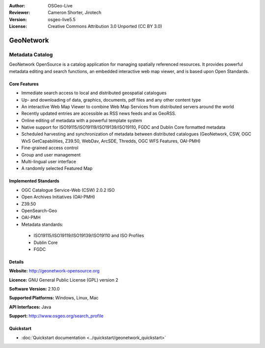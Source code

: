:Author: OSGeo-Live
:Reviewer: Cameron Shorter, Jirotech
:Version: osgeo-live5.5
:License: Creative Commons Attribution 3.0 Unported (CC BY 3.0)

.. image:: /images/project_logos/logo-GeoNetwork.png
  :alt: project logo
  :align: right
  :target: http://geonetwork-opensource.org/

.. image:: /images/logos/OSGeo_project.png
  :scale: 100
  :alt: OSGeo Project
  :align: right
  :target: http://www.osgeo.org

GeoNetwork
================================================================================

Metadata Catalog
~~~~~~~~~~~~~~~~~~~~~~~~~~~~~~~~~~~~~~~~~~~~~~~~~~~~~~~~~~~~~~~~~~~~~~~~~~~~~~~~

GeoNetwork OpenSource is a catalog application for managing spatially referenced resources. It provides powerful metadata editing and search functions, an embedded interactive web map viewer, and is based upon Open Standards.

.. image:: /images/screenshots/geonetwork/geonetwork-overview.jpg
  :scale: 50 %
  :alt: project logo
  :align: right

Core Features
--------------------------------------------------------------------------------
*  Immediate search access to local and distributed geospatial catalogues
* Up- and downloading of data, graphics, documents, pdf files and any other content type
* An interactive Web Map Viewer to combine Web Map Services from distributed servers around the world
* Recently updated entries are accessible as RSS news feeds and as GeoRSS.
* Online editing of metadata with a powerful template system
* Native support for ISO19115/ISO19119/ISO19139/ISO19110, FGDC and Dublin Core formatted metadata
* Scheduled harvesting and synchronization of metadata between distributed catalogues (GeoNetwork, CSW, OGC WxS GetCapabilities, Z39.50, WebDav, ArcSDE, Thredds, OGC WFS Features, OAI-PMH)
* Fine-grained access control
* Group and user management
* Multi-lingual user interface
* A randomly selected Featured Map

Implemented Standards
--------------------------------------------------------------------------------

* OGC Catalogue Service-Web (CSW) 2.0.2 ISO
* Open Archives Initiatives (OAI-PMH)
* Z39.50 
* OpenSearch-Geo
* OAI-PMH
* Metadata standards:

 * ISO19115/ISO19119/ISO19139/ISO19110 and ISO Profiles
 * Dublin Core
 * FGDC

Details
--------------------------------------------------------------------------------

**Website:** http://geonetwork-opensource.org

**Licence:** GNU General Public License (GPL) version 2

**Software Version:** 2.10.0

**Supported Platforms:** Windows, Linux, Mac

**API Interfaces:** Java

**Support:** http://www.osgeo.org/search_profile


Quickstart
--------------------------------------------------------------------------------
    
* :doc:`Quickstart documentation <../quickstart/geonetwork_quickstart>`
